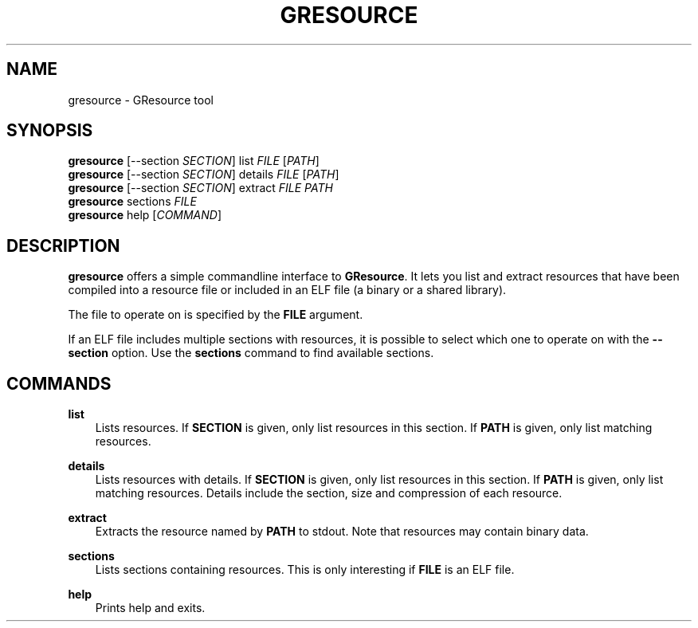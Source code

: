 .\" Man page generated from reStructuredText.
.
.
.nr rst2man-indent-level 0
.
.de1 rstReportMargin
\\$1 \\n[an-margin]
level \\n[rst2man-indent-level]
level margin: \\n[rst2man-indent\\n[rst2man-indent-level]]
-
\\n[rst2man-indent0]
\\n[rst2man-indent1]
\\n[rst2man-indent2]
..
.de1 INDENT
.\" .rstReportMargin pre:
. RS \\$1
. nr rst2man-indent\\n[rst2man-indent-level] \\n[an-margin]
. nr rst2man-indent-level +1
.\" .rstReportMargin post:
..
.de UNINDENT
. RE
.\" indent \\n[an-margin]
.\" old: \\n[rst2man-indent\\n[rst2man-indent-level]]
.nr rst2man-indent-level -1
.\" new: \\n[rst2man-indent\\n[rst2man-indent-level]]
.in \\n[rst2man-indent\\n[rst2man-indent-level]]u
..
.TH "GRESOURCE" "" "" ""
.SH NAME
gresource \- GResource tool
.\" This has to be duplicated from above to make it machine-readable by `reuse`:
.\" SPDX-FileCopyrightText: 2012 Red Hat, Inc.
.\" SPDX-License-Identifier: LGPL-2.1-or-later
.
.SH SYNOPSIS
.nf
\fBgresource\fP [\-\-section \fISECTION\fP] list \fIFILE\fP [\fIPATH\fP]
\fBgresource\fP [\-\-section \fISECTION\fP] details \fIFILE\fP [\fIPATH\fP]
\fBgresource\fP [\-\-section \fISECTION\fP] extract \fIFILE\fP \fIPATH\fP
\fBgresource\fP sections \fIFILE\fP
\fBgresource\fP help [\fICOMMAND\fP]
.fi
.sp
.SH DESCRIPTION
.sp
\fBgresource\fP offers a simple commandline interface to \fBGResource\fP\&. It lets
you list and extract resources that have been compiled into a resource file or
included in an ELF file (a binary or a shared library).
.sp
The file to operate on is specified by the \fBFILE\fP argument.
.sp
If an ELF file includes multiple sections with resources, it is possible to
select which one to operate on with the \fB\-\-section\fP option. Use the
\fBsections\fP command to find available sections.
.SH COMMANDS
.sp
\fBlist\fP
.INDENT 0.0
.INDENT 3.5
Lists resources. If \fBSECTION\fP is given, only list resources in this section.
If \fBPATH\fP is given, only list matching resources.
.UNINDENT
.UNINDENT
.sp
\fBdetails\fP
.INDENT 0.0
.INDENT 3.5
Lists resources with details. If \fBSECTION\fP is given, only list resources in
this section. If \fBPATH\fP is given, only list matching resources. Details
include the section, size and compression of each resource.
.UNINDENT
.UNINDENT
.sp
\fBextract\fP
.INDENT 0.0
.INDENT 3.5
Extracts the resource named by \fBPATH\fP to stdout. Note that resources may
contain binary data.
.UNINDENT
.UNINDENT
.sp
\fBsections\fP
.INDENT 0.0
.INDENT 3.5
Lists sections containing resources. This is only interesting if \fBFILE\fP is
an ELF file.
.UNINDENT
.UNINDENT
.sp
\fBhelp\fP
.INDENT 0.0
.INDENT 3.5
Prints help and exits.
.UNINDENT
.UNINDENT
.\" Generated by docutils manpage writer.
.
